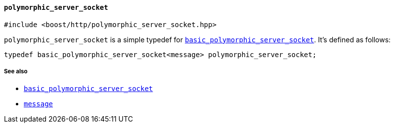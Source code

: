 [[polymorphic_server_socket]]
==== `polymorphic_server_socket`

[source,cpp]
----
#include <boost/http/polymorphic_server_socket.hpp>
----

`polymorphic_server_socket` is a simple typedef for
<<basic_polymorphic_server_socket,`basic_polymorphic_server_socket`>>. It's
defined as follows:

[source,cpp]
----
typedef basic_polymorphic_server_socket<message> polymorphic_server_socket;
----

===== See also

* <<basic_polymorphic_server_socket,`basic_polymorphic_server_socket`>>
* <<message,`message`>>
